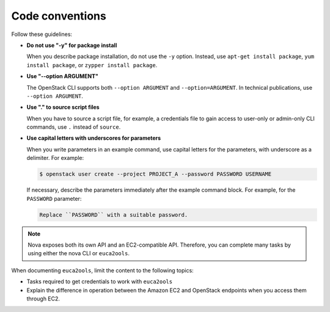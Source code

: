 .. _code_conventions:

Code conventions
~~~~~~~~~~~~~~~~

Follow these guidelines:

* **Do not use "-y" for package install**

  When you describe package installation, do not use the ``-y`` option.
  Instead, use ``apt-get install package``, ``yum install package``, or
  ``zypper install package``.

* **Use "--option ARGUMENT"**

  The OpenStack CLI supports both ``--option ARGUMENT`` and
  ``--option=ARGUMENT``. In technical publications, use ``--option ARGUMENT``.

* **Use "." to source script files**

  When you have to source a script file, for example, a credentials file to
  gain access to user-only or admin-only CLI commands, use ``.`` instead of
  ``source``.

* **Use capital letters with underscores for parameters**

  When you write parameters in an example command,
  use capital letters for the parameters, with underscore as a delimiter.
  For example:

  .. code-block:: console

     $ openstack user create --project PROJECT_A --password PASSWORD USERNAME

  If necessary, describe the parameters immediately after the example
  command block. For example, for the ``PASSWORD`` parameter:

  .. code-block:: none

     Replace ``PASSWORD`` with a suitable password.

.. note::

   Nova exposes both its own API and an EC2-compatible API. Therefore, you can
   complete many tasks by using either the nova CLI or ``euca2ools``.

When documenting ``euca2ools``, limit the content to the following topics:

* Tasks required to get credentials to work with ``euca2ools``
* Explain the difference in operation between the Amazon EC2 and
  OpenStack endpoints when you access them through EC2.
